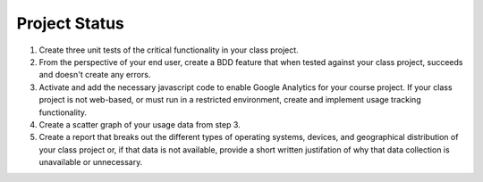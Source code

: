 ==============
Project Status
==============

1. Create three unit tests of the critical functionality in your class project.

2. From the perspective of your end user, create a BDD feature that when tested
   against your class project, succeeds and doesn't create any errors.
   
3. Activate and add the necessary javascript code to enable Google Analytics for
   your course project. If your class project is not web-based, or must run in a
   restricted environment, create and implement usage tracking functionality.
  
4. Create a scatter graph of your usage data from step 3.

5. Create a report that breaks out the different types of operating systems, devices,
   and geographical distribution of your class project or, if that data is not available,
   provide a short written justifation of why that data collection is unavailable or 
   unnecessary.    